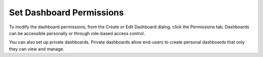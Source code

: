 Set Dashboard Permissions
=========================

To modify the dashboard permissions, from the Create or Edit Dashboard
dialog, click the Permissions tab. Dashboards can be accessible
personally or through role-based access control.

|image1|

You can also set up private dashboards. Private dashboards allow
end-users to create personal dashboards that only they can view and
manage.

.. |image1| image:: ../../Resources/Images/dashboard_permissions.png
